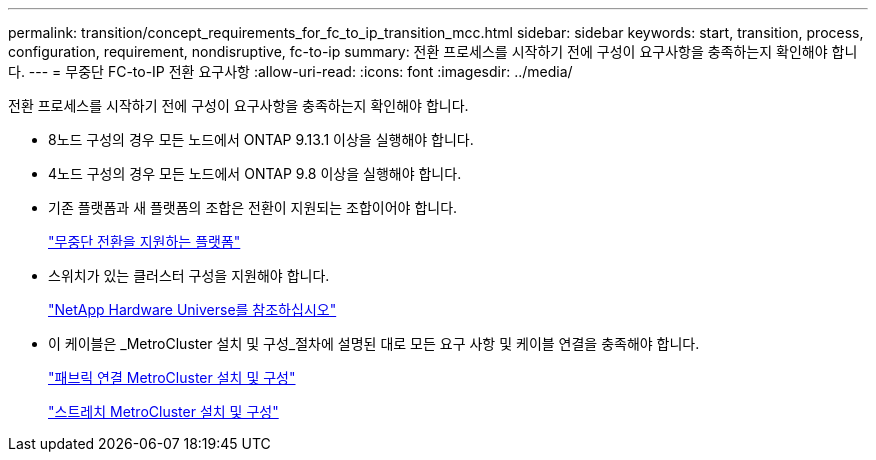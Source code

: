 ---
permalink: transition/concept_requirements_for_fc_to_ip_transition_mcc.html 
sidebar: sidebar 
keywords: start, transition, process, configuration, requirement, nondisruptive, fc-to-ip 
summary: 전환 프로세스를 시작하기 전에 구성이 요구사항을 충족하는지 확인해야 합니다. 
---
= 무중단 FC-to-IP 전환 요구사항
:allow-uri-read: 
:icons: font
:imagesdir: ../media/


[role="lead"]
전환 프로세스를 시작하기 전에 구성이 요구사항을 충족하는지 확인해야 합니다.

* 8노드 구성의 경우 모든 노드에서 ONTAP 9.13.1 이상을 실행해야 합니다.
* 4노드 구성의 경우 모든 노드에서 ONTAP 9.8 이상을 실행해야 합니다.
* 기존 플랫폼과 새 플랫폼의 조합은 전환이 지원되는 조합이어야 합니다.
+
link:concept_choosing_your_transition_procedure_mcc_transition.html["무중단 전환을 지원하는 플랫폼"]

* 스위치가 있는 클러스터 구성을 지원해야 합니다.
+
https://hwu.netapp.com["NetApp Hardware Universe를 참조하십시오"]

* 이 케이블은 _MetroCluster 설치 및 구성_절차에 설명된 대로 모든 요구 사항 및 케이블 연결을 충족해야 합니다.
+
link:../install-fc/index.html["패브릭 연결 MetroCluster 설치 및 구성"]

+
link:../install-stretch/concept_considerations_differences.html["스트레치 MetroCluster 설치 및 구성"]


